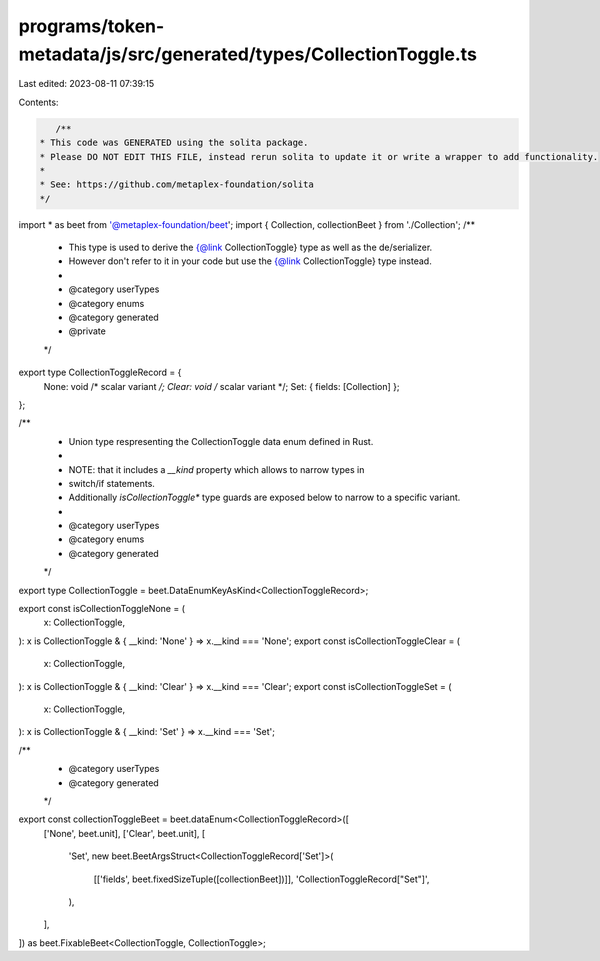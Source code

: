 programs/token-metadata/js/src/generated/types/CollectionToggle.ts
==================================================================

Last edited: 2023-08-11 07:39:15

Contents:

.. code-block:: ts

    /**
 * This code was GENERATED using the solita package.
 * Please DO NOT EDIT THIS FILE, instead rerun solita to update it or write a wrapper to add functionality.
 *
 * See: https://github.com/metaplex-foundation/solita
 */

import * as beet from '@metaplex-foundation/beet';
import { Collection, collectionBeet } from './Collection';
/**
 * This type is used to derive the {@link CollectionToggle} type as well as the de/serializer.
 * However don't refer to it in your code but use the {@link CollectionToggle} type instead.
 *
 * @category userTypes
 * @category enums
 * @category generated
 * @private
 */
export type CollectionToggleRecord = {
  None: void /* scalar variant */;
  Clear: void /* scalar variant */;
  Set: { fields: [Collection] };
};

/**
 * Union type respresenting the CollectionToggle data enum defined in Rust.
 *
 * NOTE: that it includes a `__kind` property which allows to narrow types in
 * switch/if statements.
 * Additionally `isCollectionToggle*` type guards are exposed below to narrow to a specific variant.
 *
 * @category userTypes
 * @category enums
 * @category generated
 */
export type CollectionToggle = beet.DataEnumKeyAsKind<CollectionToggleRecord>;

export const isCollectionToggleNone = (
  x: CollectionToggle,
): x is CollectionToggle & { __kind: 'None' } => x.__kind === 'None';
export const isCollectionToggleClear = (
  x: CollectionToggle,
): x is CollectionToggle & { __kind: 'Clear' } => x.__kind === 'Clear';
export const isCollectionToggleSet = (
  x: CollectionToggle,
): x is CollectionToggle & { __kind: 'Set' } => x.__kind === 'Set';

/**
 * @category userTypes
 * @category generated
 */
export const collectionToggleBeet = beet.dataEnum<CollectionToggleRecord>([
  ['None', beet.unit],
  ['Clear', beet.unit],
  [
    'Set',
    new beet.BeetArgsStruct<CollectionToggleRecord['Set']>(
      [['fields', beet.fixedSizeTuple([collectionBeet])]],
      'CollectionToggleRecord["Set"]',
    ),
  ],
]) as beet.FixableBeet<CollectionToggle, CollectionToggle>;


